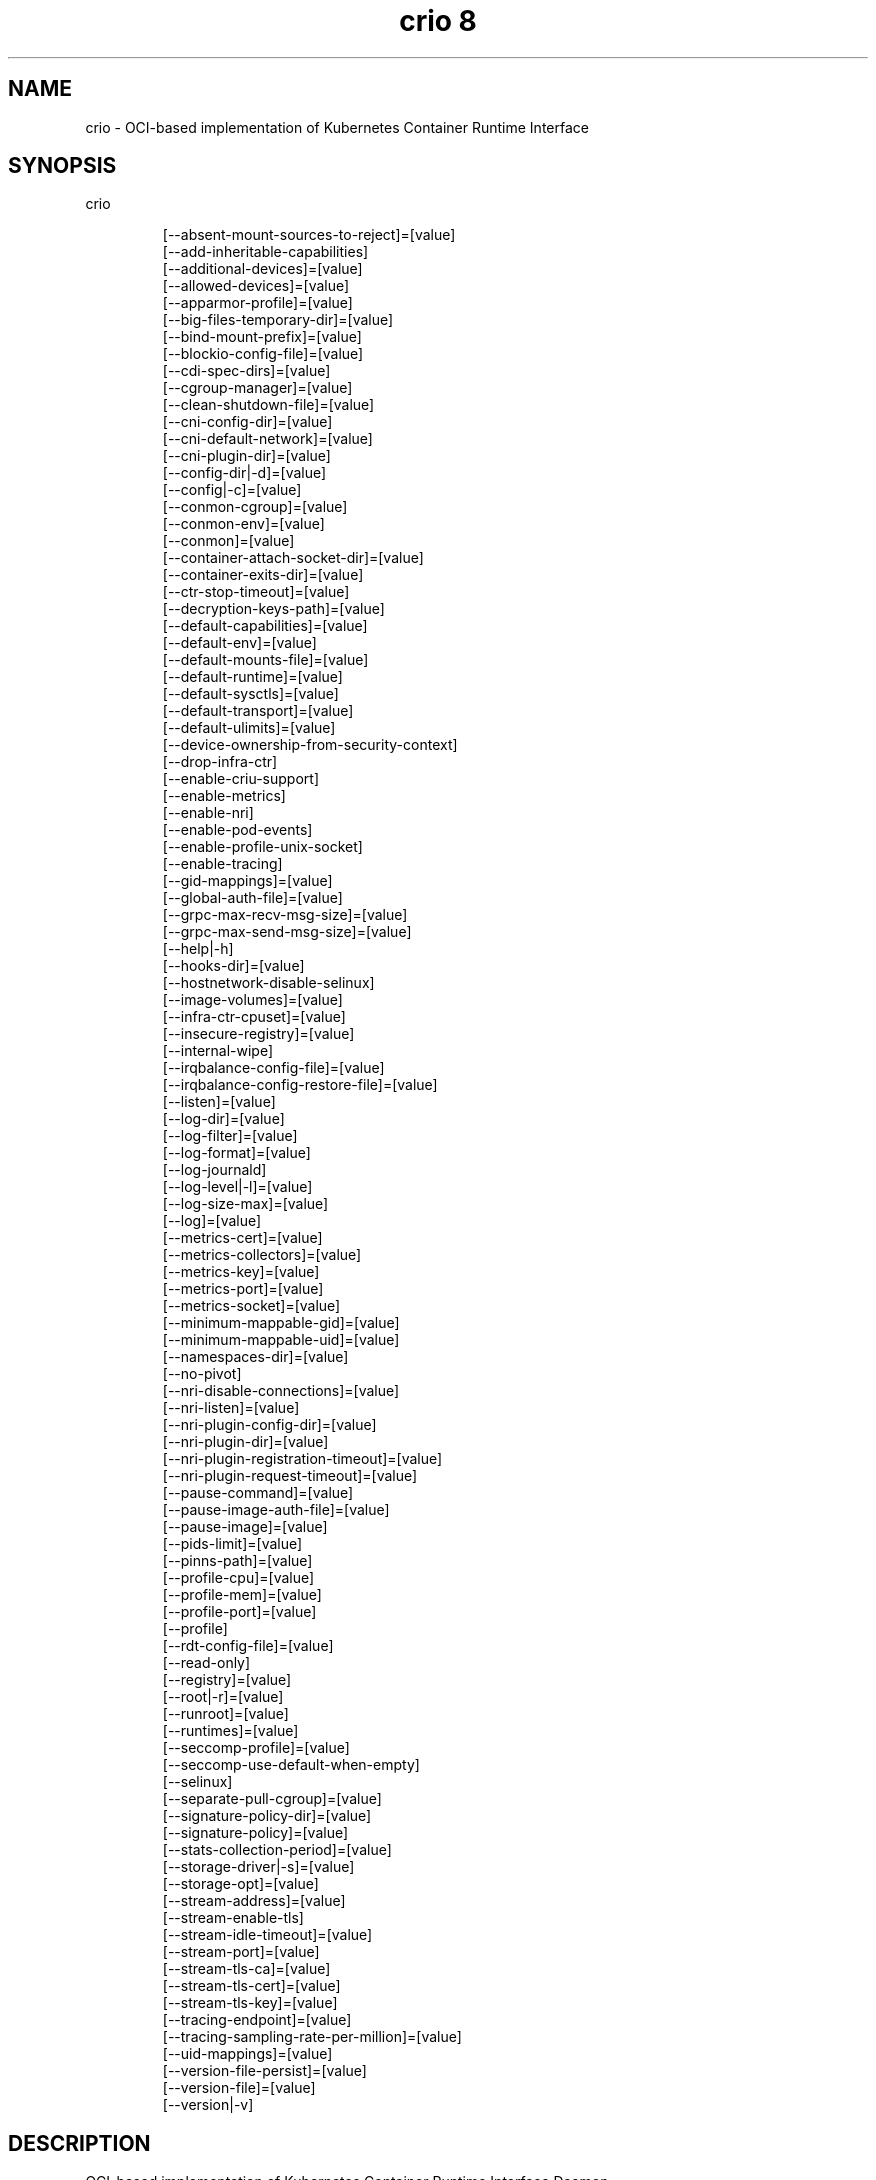 .TH "crio 8" 
.nh
.ad l


.SH NAME
.PP
crio \- OCI\-based implementation of Kubernetes Container Runtime Interface


.SH SYNOPSIS
.PP
crio

.PP
.RS

.nf
[\-\-absent\-mount\-sources\-to\-reject]=[value]
[\-\-add\-inheritable\-capabilities]
[\-\-additional\-devices]=[value]
[\-\-allowed\-devices]=[value]
[\-\-apparmor\-profile]=[value]
[\-\-big\-files\-temporary\-dir]=[value]
[\-\-bind\-mount\-prefix]=[value]
[\-\-blockio\-config\-file]=[value]
[\-\-cdi\-spec\-dirs]=[value]
[\-\-cgroup\-manager]=[value]
[\-\-clean\-shutdown\-file]=[value]
[\-\-cni\-config\-dir]=[value]
[\-\-cni\-default\-network]=[value]
[\-\-cni\-plugin\-dir]=[value]
[\-\-config\-dir|\-d]=[value]
[\-\-config|\-c]=[value]
[\-\-conmon\-cgroup]=[value]
[\-\-conmon\-env]=[value]
[\-\-conmon]=[value]
[\-\-container\-attach\-socket\-dir]=[value]
[\-\-container\-exits\-dir]=[value]
[\-\-ctr\-stop\-timeout]=[value]
[\-\-decryption\-keys\-path]=[value]
[\-\-default\-capabilities]=[value]
[\-\-default\-env]=[value]
[\-\-default\-mounts\-file]=[value]
[\-\-default\-runtime]=[value]
[\-\-default\-sysctls]=[value]
[\-\-default\-transport]=[value]
[\-\-default\-ulimits]=[value]
[\-\-device\-ownership\-from\-security\-context]
[\-\-drop\-infra\-ctr]
[\-\-enable\-criu\-support]
[\-\-enable\-metrics]
[\-\-enable\-nri]
[\-\-enable\-pod\-events]
[\-\-enable\-profile\-unix\-socket]
[\-\-enable\-tracing]
[\-\-gid\-mappings]=[value]
[\-\-global\-auth\-file]=[value]
[\-\-grpc\-max\-recv\-msg\-size]=[value]
[\-\-grpc\-max\-send\-msg\-size]=[value]
[\-\-help|\-h]
[\-\-hooks\-dir]=[value]
[\-\-hostnetwork\-disable\-selinux]
[\-\-image\-volumes]=[value]
[\-\-infra\-ctr\-cpuset]=[value]
[\-\-insecure\-registry]=[value]
[\-\-internal\-wipe]
[\-\-irqbalance\-config\-file]=[value]
[\-\-irqbalance\-config\-restore\-file]=[value]
[\-\-listen]=[value]
[\-\-log\-dir]=[value]
[\-\-log\-filter]=[value]
[\-\-log\-format]=[value]
[\-\-log\-journald]
[\-\-log\-level|\-l]=[value]
[\-\-log\-size\-max]=[value]
[\-\-log]=[value]
[\-\-metrics\-cert]=[value]
[\-\-metrics\-collectors]=[value]
[\-\-metrics\-key]=[value]
[\-\-metrics\-port]=[value]
[\-\-metrics\-socket]=[value]
[\-\-minimum\-mappable\-gid]=[value]
[\-\-minimum\-mappable\-uid]=[value]
[\-\-namespaces\-dir]=[value]
[\-\-no\-pivot]
[\-\-nri\-disable\-connections]=[value]
[\-\-nri\-listen]=[value]
[\-\-nri\-plugin\-config\-dir]=[value]
[\-\-nri\-plugin\-dir]=[value]
[\-\-nri\-plugin\-registration\-timeout]=[value]
[\-\-nri\-plugin\-request\-timeout]=[value]
[\-\-pause\-command]=[value]
[\-\-pause\-image\-auth\-file]=[value]
[\-\-pause\-image]=[value]
[\-\-pids\-limit]=[value]
[\-\-pinns\-path]=[value]
[\-\-profile\-cpu]=[value]
[\-\-profile\-mem]=[value]
[\-\-profile\-port]=[value]
[\-\-profile]
[\-\-rdt\-config\-file]=[value]
[\-\-read\-only]
[\-\-registry]=[value]
[\-\-root|\-r]=[value]
[\-\-runroot]=[value]
[\-\-runtimes]=[value]
[\-\-seccomp\-profile]=[value]
[\-\-seccomp\-use\-default\-when\-empty]
[\-\-selinux]
[\-\-separate\-pull\-cgroup]=[value]
[\-\-signature\-policy\-dir]=[value]
[\-\-signature\-policy]=[value]
[\-\-stats\-collection\-period]=[value]
[\-\-storage\-driver|\-s]=[value]
[\-\-storage\-opt]=[value]
[\-\-stream\-address]=[value]
[\-\-stream\-enable\-tls]
[\-\-stream\-idle\-timeout]=[value]
[\-\-stream\-port]=[value]
[\-\-stream\-tls\-ca]=[value]
[\-\-stream\-tls\-cert]=[value]
[\-\-stream\-tls\-key]=[value]
[\-\-tracing\-endpoint]=[value]
[\-\-tracing\-sampling\-rate\-per\-million]=[value]
[\-\-uid\-mappings]=[value]
[\-\-version\-file\-persist]=[value]
[\-\-version\-file]=[value]
[\-\-version|\-v]

.fi
.RE


.SH DESCRIPTION
.PP
OCI\-based implementation of Kubernetes Container Runtime Interface Daemon

.PP
crio is meant to provide an integration path between OCI conformant runtimes
and the kubelet. Specifically, it implements the Kubelet Container Runtime
Interface (CRI) using OCI conformant runtimes. The scope of crio is tied to the
scope of the CRI.

.RS
.IP "  1." 5
Support multiple image formats including the existing Docker and OCI image formats.
.IP "  2." 5
Support for multiple means to download images including trust \& image verification.
.IP "  3." 5
Container image management (managing image layers, overlay filesystems, etc).
.IP "  4." 5
Container process lifecycle management.
.IP "  5." 5
Monitoring and logging required to satisfy the CRI.
.IP "  6." 5
Resource isolation as required by the CRI.

.RE

.PP
\fBUsage\fP:

.PP
.RS

.nf
crio [GLOBAL OPTIONS] command [COMMAND OPTIONS] [ARGUMENTS...]

.fi
.RE


.SH GLOBAL OPTIONS
.PP
\fB\-\-absent\-mount\-sources\-to\-reject\fP="": A list of paths that, when absent from the host, will cause a container creation to fail (as opposed to the current behavior of creating a directory).

.PP
\fB\-\-add\-inheritable\-capabilities\fP: Add capabilities to the inheritable set, as well as the default group of permitted, bounding and effective.

.PP
\fB\-\-additional\-devices\fP="": Devices to add to the containers.

.PP
\fB\-\-allowed\-devices\fP="": Devices a user is allowed to specify with the "io.kubernetes.cri\-o.Devices" allowed annotation. (default: "/dev/fuse")

.PP
\fB\-\-apparmor\-profile\fP="": Name of the apparmor profile to be used as the runtime's default. This only takes effect if the user does not specify a profile via the Kubernetes Pod's metadata annotation. (default: crio\-default)

.PP
\fB\-\-big\-files\-temporary\-dir\fP="": Path to the temporary directory to use for storing big files, used to store image blobs and data streams related to containers image management.

.PP
\fB\-\-bind\-mount\-prefix\fP="": A prefix to use for the source of the bind mounts. This option would be useful if you were running CRI\-O in a container. And had \fB\fC/\fR mounted on \fB\fC/host\fR in your container. Then if you ran CRI\-O with the \fB\fC\-\-bind\-mount\-prefix=/host\fR option, CRI\-O would add /host to any bind mounts it is handed over CRI. If Kubernetes asked to have \fB\fC/var/lib/foobar\fR bind mounted into the container, then CRI\-O would bind mount \fB\fC/host/var/lib/foobar\fR\&. Since CRI\-\&O itself is running in a container with \fB\fC/\fR or the host mounted on \fB\fC/host\fR, the container would end up with \fB\fC/var/lib/foobar\fR from the host mounted in the container rather then \fB\fC/var/lib/foobar\fR from the CRI\-O container.

.PP
\fB\-\-blockio\-config\-file\fP="": Path to the blockio class configuration file for configuring the cgroup blockio controller.

.PP
\fB\-\-cdi\-spec\-dirs\fP="": Directories to scan for CDI Spec files. (default: "/etc/cdi", "/var/run/cdi")

.PP
\fB\-\-cgroup\-manager\fP="": cgroup manager (cgroupfs or systemd). (default: systemd)

.PP
\fB\-\-clean\-shutdown\-file\fP="": Location for CRI\-O to lay down the clean shutdown file. It indicates whether we've had time to sync changes to disk before shutting down. If not found, crio wipe will clear the storage directory. (default: /var/lib/crio/clean.shutdown)

.PP
\fB\-\-cni\-config\-dir\fP="": CNI configuration files directory. (default: /etc/cni/net.d/)

.PP
\fB\-\-cni\-default\-network\fP="": Name of the default CNI network to select. If not set or "", then CRI\-O will pick\-up the first one found in \-\-cni\-config\-dir.

.PP
\fB\-\-cni\-plugin\-dir\fP="": CNI plugin binaries directory.

.PP
\fB\-\-config, \-c\fP="": Path to configuration file (default: /etc/crio/crio.conf)

.PP
\fB\-\-config\-dir, \-d\fP="": Path to the configuration drop\-in directory.
    This directory will be recursively iterated and each file gets applied
    to the configuration in their processing order. This means that a
    configuration file named '00\-default' has a lower priority than a file
    named '01\-my\-overwrite'.
    The global config file, provided via '\-\-config,\-c' or per default in
    /etc/crio/crio.conf, always has a lower priority than the files in the directory specified
    by '\-\-config\-dir,\-d'.
    Besides that, provided command line parameters have a higher priority
    than any configuration file. (default: /etc/crio/crio.conf.d)

.PP
\fB\-\-conmon\fP="": Path to the conmon binary, used for monitoring the OCI runtime. Will be searched for using $PATH if empty. This option is deprecated, and will be removed in the future.

.PP
\fB\-\-conmon\-cgroup\fP="": cgroup to be used for conmon process. This option is deprecated and will be removed in the future.

.PP
\fB\-\-conmon\-env\fP="": Environment variable list for the conmon process, used for passing necessary environment variables to conmon or the runtime. This option is deprecated and will be removed in the future.

.PP
\fB\-\-container\-attach\-socket\-dir\fP="": Path to directory for container attach sockets. (default: /var/run/crio)

.PP
\fB\-\-container\-exits\-dir\fP="": Path to directory in which container exit files are written to by conmon. (default: /var/run/crio/exits)

.PP
\fB\-\-ctr\-stop\-timeout\fP="": The minimal amount of time in seconds to wait before issuing a timeout regarding the proper termination of the container. The lowest possible value is 30s, whereas lower values are not considered by CRI\-O. (default: 30)

.PP
\fB\-\-decryption\-keys\-path\fP="": Path to load keys for image decryption. (default: /etc/crio/keys/)

.PP
\fB\-\-default\-capabilities\fP="": Capabilities to add to the containers. (default: "CHOWN", "DAC\_OVERRIDE", "FSETID", "FOWNER", "SETGID", "SETUID", "SETPCAP", "NET\_BIND\_SERVICE", "KILL")

.PP
\fB\-\-default\-env\fP="": Additional environment variables to set for all containers.

.PP
\fB\-\-default\-mounts\-file\fP="": Path to default mounts file.

.PP
\fB\-\-default\-runtime\fP="": Default OCI runtime from the runtimes config. (default: runc)

.PP
\fB\-\-default\-sysctls\fP="": Sysctls to add to the containers.

.PP
\fB\-\-default\-transport\fP="": A prefix to prepend to image names that cannot be pulled as\-is. (default: docker://)

.PP
\fB\-\-default\-ulimits\fP="": Ulimits to apply to containers by default (name=soft:hard).

.PP
\fB\-\-device\-ownership\-from\-security\-context\fP: Set devices' uid/gid ownership from runAsUser/runAsGroup.

.PP
\fB\-\-drop\-infra\-ctr\fP: Determines whether pods are created without an infra container, when the pod is not using a pod level PID namespace.

.PP
\fB\-\-enable\-criu\-support\fP: Enable CRIU integration, requires that the criu binary is available in $PATH.

.PP
\fB\-\-enable\-metrics\fP: Enable metrics endpoint for the server on localhost:9090.

.PP
\fB\-\-enable\-nri\fP: Enable NRI (Node Resource Interface) support. (default: false)

.PP
\fB\-\-enable\-pod\-events\fP: If true, CRI\-O starts sending the container events to the kubelet

.PP
\fB\-\-enable\-profile\-unix\-socket\fP: Enable pprof profiler on crio unix domain socket.

.PP
\fB\-\-enable\-tracing\fP: Enable OpenTelemetry trace data exporting.

.PP
\fB\-\-gid\-mappings\fP="": Specify the GID mappings to use for the user namespace.

.PP
\fB\-\-global\-auth\-file\fP="": Path to a file like /var/lib/kubelet/config.json holding credentials necessary for pulling images from secure registries.

.PP
\fB\-\-grpc\-max\-recv\-msg\-size\fP="": Maximum grpc receive message size in bytes. (default: 83886080)

.PP
\fB\-\-grpc\-max\-send\-msg\-size\fP="": Maximum grpc receive message size. (default: 83886080)

.PP
\fB\-\-help, \-h\fP: show help

.PP
\fB\-\-hooks\-dir\fP="": Set the OCI hooks directory path (may be set multiple times)
    If one of the directories does not exist, then CRI\-O will automatically
    skip them.
    Each '*\&.json' file in the path configures a hook for CRI\-\&O
    containers. For more details on the syntax of the JSON files and
    the semantics of hook injection, see 'oci\-hooks(5)'. CRI\-O
    currently support both the 1.0.0 and 0.1.0 hook schemas, although
    the 0.1.0 schema is deprecated.
    This option may be set multiple times; paths from later options
    have higher precedence ('oci\-hooks(5)' discusses directory
    precedence).
    For the annotation conditions, CRI\-O uses the Kubernetes
    annotations, which are a subset of the annotations passed to the
    OCI runtime. For example, 'io.kubernetes.cri\-o.Volumes' is part of
    the OCI runtime configuration annotations, but it is not part of
    the Kubernetes annotations being matched for hooks.
    For the bind\-mount conditions, only mounts explicitly requested by
    Kubernetes configuration are considered. Bind mounts that CRI\-O
    inserts by default (e.g. '/dev/shm') are not considered. (default: "/usr/share/containers/oci/hooks.d")

.PP
\fB\-\-hostnetwork\-disable\-selinux\fP: Determines whether SELinux should be disabled within a pod when it is running in the host network namespace.

.PP
\fB\-\-image\-volumes\fP="": Image volume handling ('mkdir', 'bind', or 'ignore')
    1. mkdir: A directory is created inside the container root filesystem for
       the volumes.
    2. bind: A directory is created inside container state directory and bind
       mounted into the container for the volumes.
    3. ignore: All volumes are just ignored and no action is taken. (default: mkdir)

.PP
\fB\-\-infra\-ctr\-cpuset\fP="": CPU set to run infra containers, if not specified CRI\-O will use all online CPUs to run infra containers.

.PP
\fB\-\-insecure\-registry\fP="": Enable insecure registry communication, i.e., enable un\-encrypted and/or untrusted communication.
    1. List of insecure registries can contain an element with CIDR notation to
       specify a whole subnet.
    2. Insecure registries accept HTTP or accept HTTPS with certificates from
       unknown CAs.
    3. Enabling '\-\-insecure\-registry' is useful when running a local registry.
       However, because its use creates security vulnerabilities, \fBit should ONLY
       be enabled for testing purposes\fP\&. For increased security, users should add
       their CA to their system's list of trusted CAs instead of using
       '\-\-insecure\-registry'.

.PP
\fB\-\-internal\-wipe\fP: Whether CRI\-O should wipe containers after a reboot and images after an upgrade when the server starts. If set to false, one must run \fB\fCcrio wipe\fR to wipe the containers and images in these situations. This option is deprecated, and will be removed in the future.

.PP
\fB\-\-irqbalance\-config\-file\fP="": The irqbalance service config file which is used by CRI\-O. (default: /etc/sysconfig/irqbalance)

.PP
\fB\-\-irqbalance\-config\-restore\-file\fP="": Determines if CRI\-O should attempt to restore the irqbalance config at startup with the mask in this file. Use the 'disable' value to disable the restore flow entirely. (default: /etc/sysconfig/orig\_irq\_banned\_cpus)

.PP
\fB\-\-listen\fP="": Path to the CRI\-O socket. (default: /var/run/crio/crio.sock)

.PP
\fB\-\-log\fP="": Set the log file path where internal debug information is written.

.PP
\fB\-\-log\-dir\fP="": Default log directory where all logs will go unless directly specified by the kubelet. (default: /var/log/crio/pods)

.PP
\fB\-\-log\-filter\fP="": Filter the log messages by the provided regular expression. For example 'request.*\&' filters all gRPC requests.

.PP
\fB\-\-log\-format\fP="": Set the format used by logs: 'text' or 'json'. (default: text)

.PP
\fB\-\-log\-journald\fP: Log to systemd journal (journald) in addition to kubernetes log file.

.PP
\fB\-\-log\-level, \-l\fP="": Log messages above specified level: trace, debug, info, warn, error, fatal or panic. (default: info)

.PP
\fB\-\-log\-size\-max\fP="": Maximum log size in bytes for a container. If it is positive, it must be >= 8192 to match/exceed conmon read buffer. This option is deprecated. The Kubelet flag '\-\-container\-log\-max\-size' should be used instead. (default: \-1)

.PP
\fB\-\-metrics\-cert\fP="": Certificate for the secure metrics endpoint.

.PP
\fB\-\-metrics\-collectors\fP="": Enabled metrics collectors. (default: "operations", "operations\_latency\_microseconds\_total", "operations\_latency\_microseconds", "operations\_errors", "image\_pulls\_by\_digest", "image\_pulls\_by\_name", "image\_pulls\_by\_name\_skipped", "image\_pulls\_failures", "image\_pulls\_successes", "image\_pulls\_layer\_size", "image\_layer\_reuse", "containers\_oom\_total", "containers\_oom", "processes\_defunct", "operations\_total", "operations\_latency\_seconds", "operations\_latency\_seconds\_total", "operations\_errors\_total", "image\_pulls\_bytes\_total", "image\_pulls\_skipped\_bytes\_total", "image\_pulls\_failure\_total", "image\_pulls\_success\_total", "image\_layer\_reuse\_total", "containers\_oom\_count\_total", "containers\_seccomp\_notifier\_count\_total")

.PP
\fB\-\-metrics\-key\fP="": Certificate key for the secure metrics endpoint.

.PP
\fB\-\-metrics\-port\fP="": Port for the metrics endpoint. (default: 9090)

.PP
\fB\-\-metrics\-socket\fP="": Socket for the metrics endpoint.

.PP
\fB\-\-minimum\-mappable\-gid\fP="": Specify the lowest host GID which can be specified in mappings for a pod that will be run as a UID other than 0. (default: \-1)

.PP
\fB\-\-minimum\-mappable\-uid\fP="": Specify the lowest host UID which can be specified in mappings for a pod that will be run as a UID other than 0. (default: \-1)

.PP
\fB\-\-namespaces\-dir\fP="": The directory where the state of the managed namespaces gets tracked. Only used when manage\-ns\-lifecycle is true. (default: /var/run)

.PP
\fB\-\-no\-pivot\fP: If true, the runtime will not use \fB\fCpivot\_root\fR, but instead use \fB\fCMS\_MOVE\fR\&.

.PP
\fB\-\-nri\-disable\-connections\fP="": Disable connections from externally started NRI plugins. (default: false)

.PP
\fB\-\-nri\-listen\fP="": Socket to listen on for externally started NRI plugins to connect to. (default: "/var/run/nri/nri.sock")

.PP
\fB\-\-nri\-plugin\-config\-dir\fP="": Directory to scan for configuration of pre\-installed NRI plugins. (default: "/etc/nri/conf.d")

.PP
\fB\-\-nri\-plugin\-dir\fP="": Directory to scan for pre\-installed NRI plugins to start automatically. (default: "/opt/nri/plugins")

.PP
\fB\-\-nri\-plugin\-registration\-timeout\fP="": Timeout for a plugin to register itself with NRI. (default: 5s)

.PP
\fB\-\-nri\-plugin\-request\-timeout\fP="": Timeout for a plugin to handle an NRI request. (default: 2s)

.PP
\fB\-\-pause\-command\fP="": Path to the pause executable in the pause image. (default: /pause)

.PP
\fB\-\-pause\-image\fP="": Image which contains the pause executable. (default: registry.k8s.io/pause:3.9)

.PP
\fB\-\-pause\-image\-auth\-file\fP="": Path to a config file containing credentials for \-\-pause\-image.

.PP
\fB\-\-pids\-limit\fP="": Maximum number of processes allowed in a container. This option is deprecated. The Kubelet flag '\-\-pod\-pids\-limit' should be used instead. (default: 0)

.PP
\fB\-\-pinns\-path\fP="": The path to find the pinns binary, which is needed to manage namespace lifecycle. Will be searched for in $PATH if empty.

.PP
\fB\-\-profile\fP: Enable pprof remote profiler on localhost:6060.

.PP
\fB\-\-profile\-cpu\fP="": Write a pprof CPU profile to the provided path.

.PP
\fB\-\-profile\-mem\fP="": Write a pprof memory profile to the provided path.

.PP
\fB\-\-profile\-port\fP="": Port for the pprof profiler. (default: 6060)

.PP
\fB\-\-rdt\-config\-file\fP="": Path to the RDT configuration file for configuring the resctrl pseudo\-filesystem.

.PP
\fB\-\-read\-only\fP: Setup all unprivileged containers to run as read\-only. Automatically mounts the containers' tmpfs on \fB\fC/run\fR, \fB\fC/tmp\fR and \fB\fC/var/tmp\fR\&.

.PP
\fB\-\-registry\fP="": Registry to be prepended when pulling unqualified images. Can be specified multiple times.

.PP
\fB\-\-root, \-r\fP="": The CRI\-O root directory. (default: /var/lib/containers/storage)

.PP
\fB\-\-runroot\fP="": The CRI\-O state directory. (default: /run/containers/storage)

.PP
\fB\-\-runtimes\fP="": OCI runtimes, format is 'runtime\_name:runtime\_path:runtime\_root:runtime\_type:privileged\_without\_host\_devices:runtime\_config\_path'.

.PP
\fB\-\-seccomp\-profile\fP="": Path to the seccomp.json profile to be used as the runtime's default. If not specified, then the internal default seccomp profile will be used.

.PP
\fB\-\-seccomp\-use\-default\-when\-empty\fP: Use the default seccomp profile when an empty one is specified. This option is currently deprecated, and will be replaced by the SeccompDefault FeatureGate in Kubernetes.

.PP
\fB\-\-selinux\fP: Enable selinux support.

.PP
\fB\-\-separate\-pull\-cgroup\fP="": [EXPERIMENTAL] Pull in new cgroup.

.PP
\fB\-\-signature\-policy\fP="": Path to signature policy JSON file.

.PP
\fB\-\-signature\-policy\-dir\fP="": Path to the root directory for namespaced signature policies. Must be an absolute path. (default: /etc/crio/policies)

.PP
\fB\-\-stats\-collection\-period\fP="": The number of seconds between collecting pod and container stats. If set to 0, the stats are collected on\-demand instead. (default: 0)

.PP
\fB\-\-storage\-driver, \-s\fP="": OCI storage driver.

.PP
\fB\-\-storage\-opt\fP="": OCI storage driver option.

.PP
\fB\-\-stream\-address\fP="": Bind address for streaming socket. (default: 127.0.0.1)

.PP
\fB\-\-stream\-enable\-tls\fP: Enable encrypted TLS transport of the stream server.

.PP
\fB\-\-stream\-idle\-timeout\fP="": Length of time until open streams terminate due to lack of activity.

.PP
\fB\-\-stream\-port\fP="": Bind port for streaming socket. If the port is set to '0', then CRI\-O will allocate a random free port number. (default: 0)

.PP
\fB\-\-stream\-tls\-ca\fP="": Path to the x509 CA(s) file used to verify and authenticate client communication with the encrypted stream. This file can change and CRI\-O will automatically pick up the changes within 5 minutes.

.PP
\fB\-\-stream\-tls\-cert\fP="": Path to the x509 certificate file used to serve the encrypted stream. This file can change and CRI\-O will automatically pick up the changes within 5 minutes.

.PP
\fB\-\-stream\-tls\-key\fP="": Path to the key file used to serve the encrypted stream. This file can change and CRI\-O will automatically pick up the changes within 5 minutes.

.PP
\fB\-\-tracing\-endpoint\fP="": Address on which the gRPC tracing collector will listen. (default: 0.0.0.0:4317)

.PP
\fB\-\-tracing\-sampling\-rate\-per\-million\fP="": Number of samples to collect per million OpenTelemetry spans. Set to 1000000 to always sample. (default: 0)

.PP
\fB\-\-uid\-mappings\fP="": Specify the UID mappings to use for the user namespace.

.PP
\fB\-\-version, \-v\fP: print the version

.PP
\fB\-\-version\-file\fP="": Location for CRI\-O to lay down the temporary version file. It is used to check if crio wipe should wipe containers, which should always happen on a node reboot. (default: /var/run/crio/version)

.PP
\fB\-\-version\-file\-persist\fP="": Location for CRI\-O to lay down the persistent version file. It is used to check if crio wipe should wipe images, which should only happen when CRI\-O has been upgraded. (default: /var/run/crio/version)


.SH COMMANDS
.SH complete, completion
.PP
Generate bash, fish or zsh completions.

.SH man
.PP
Generate the man page documentation.

.SH markdown, md
.PP
Generate the markdown documentation.

.PP
\fB\-\-help, \-h\fP: show help

.SS help, h
.PP
Shows a list of commands or help for one command

.SH config
.PP
Outputs a commented version of the configuration file that could be used
by CRI\-O. This allows you to save you current configuration setup and then load
it later with \fB\-\-config\fP\&. Global options will modify the output.

.PP
\fB\-\-default\fP: Output the default configuration (without taking into account any configuration options).

.PP
\fB\-\-migrate\-defaults, \-m\fP="": Migrate the default config from a specified version.
    To run a config migration, just select the input config via the global
    '\-\-config,\-c' command line argument, for example:
    \fB\fC
    crio \-c /etc/crio/crio.conf.d/00\-default.conf config \-m 1.17
\fR
    The migration will print converted configuration options to stderr and will
    output the resulting configuration to stdout.
    Please note that the migration will overwrite any fields that have changed
    defaults between versions. To save a custom configuration change, it should
    be in a drop\-in configuration file instead.
    Possible values: "1.17" (default: 1.17)

.SH version
.PP
display detailed version information

.PP
\fB\-\-json, \-j\fP: print JSON instead of text

.PP
\fB\-\-verbose, \-v\fP: print verbose information (for example all golang dependencies)

.SH wipe
.PP
wipe CRI\-O's container and image storage

.PP
\fB\-\-force, \-f\fP: force wipe by skipping the version check

.SH help, h
.PP
Shows a list of commands or help for one command

.SH FILES
.PP
\fBcrio.conf\fP (/etc/crio/crio.conf)
  cri\-o configuration file for all of the available command\-line options for
  the crio(8) program, but in a TOML format that can be more easily modified
  and versioned.

.PP
\fBpolicy.json\fP (/etc/containers/policy.json)
  Signature verification policy files are used to specify policy, e.g. trusted
  keys, applicable when deciding whether to accept an image, or individual
  signatures of that image, as valid.

.PP
\fBregistries.conf\fP (/etc/containers/registries.conf)
  Registry configuration file specifies registries which are consulted when
  completing image names that do not include a registry or domain portion.

.PP
\fBstorage.conf\fP (/etc/containers/storage.conf)
  Storage configuration file specifies all of the available container storage
  options for tools using shared container storage.


.SH ENVIRONMENT
.PP
All command\-line options may also be specified as environment variables.
The options detailed in this section, however, can only be set via
environment variables.

.PP
\fBKUBENSMNT\fP: Path to a bind\-mounted mount namespace that CRI\-O
should join before launching any containers. If the path does not exist,
or does not point to a mount namespace bindmount, CRI\-O will run in its
parent's mount namespace and log a warning that the requested namespace
was not joined.


.SH SEE ALSO
.PP
crio.conf(5), crio.conf.d(5), oci\-hooks(5), policy.json(5), registries.conf(5),
storage.conf(5)
